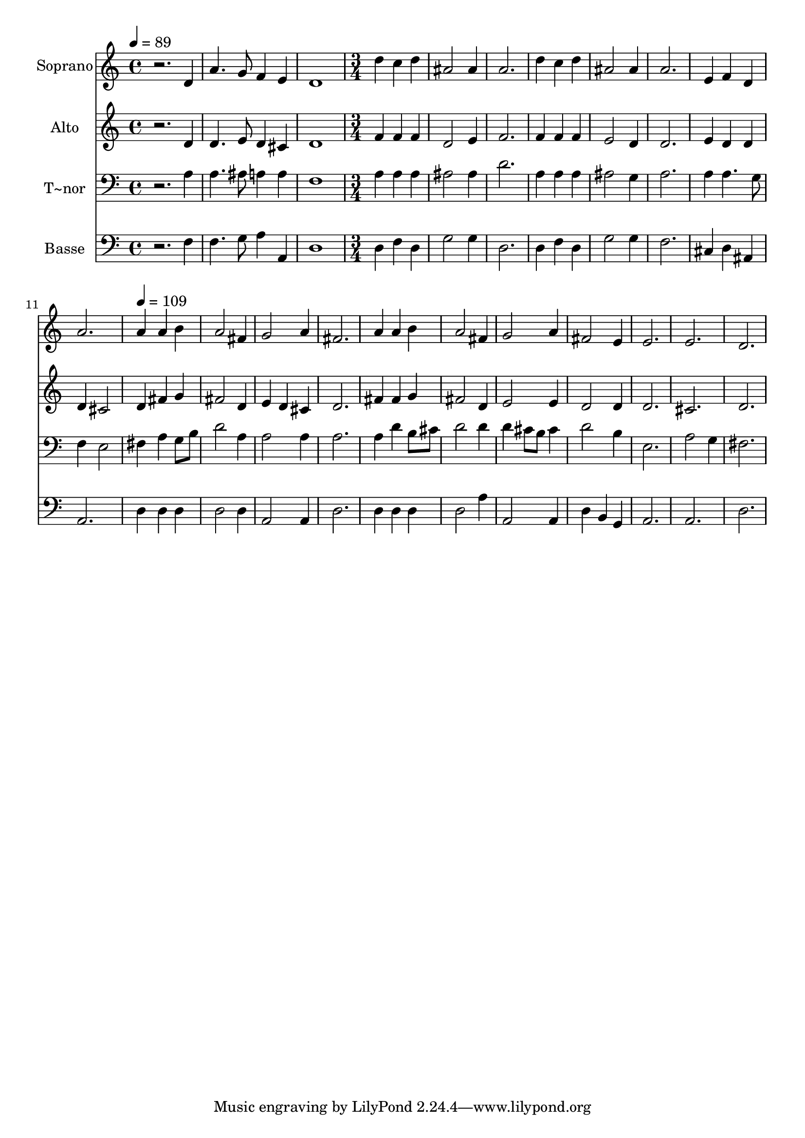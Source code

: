 % Lily was here -- automatically converted by /usr/bin/midi2ly from 129.mid
\version "2.14.0"

\layout {
  \context {
    \Voice
    \remove "Note_heads_engraver"
    \consists "Completion_heads_engraver"
    \remove "Rest_engraver"
    \consists "Completion_rest_engraver"
  }
}

trackAchannelA = {
  
  \time 4/4 
  
  \tempo 4 = 89 
  \skip 1*3 
  \time 3/4 
  \skip 1*6 
  \tempo 4 = 109 
  
}

trackA = <<
  \context Voice = voiceA \trackAchannelA
>>


trackBchannelA = {
  
  \set Staff.instrumentName = "Soprano"
  
}

trackBchannelB = \relative c {
  r2. 
  | % 2
  d'4 a'4. g8 
  | % 3
  f4 e d1 d'4 c d 
  | % 6
  ais2 ais4 
  | % 7
  a2. 
  | % 8
  d4 c d 
  | % 9
  ais2 ais4 
  | % 10
  a2. 
  | % 11
  e4 f d 
  | % 12
  a'2. 
  | % 13
  a4 a b 
  | % 14
  a2 fis4 
  | % 15
  g2 a4 
  | % 16
  fis2. 
  | % 17
  a4 a b 
  | % 18
  a2 fis4 
  | % 19
  g2 a4 
  | % 20
  fis2 e4 
  | % 21
  e2. 
  | % 22
  e 
  | % 23
  d 
  | % 24
  
}

trackB = <<
  \context Voice = voiceA \trackBchannelA
  \context Voice = voiceB \trackBchannelB
>>


trackCchannelA = {
  
  \set Staff.instrumentName = "Alto"
  
}

trackCchannelC = \relative c {
  r2. 
  | % 2
  d'4 d4. e8 
  | % 3
  d4 cis d1 f4 f f 
  | % 6
  d2 e4 
  | % 7
  f2. 
  | % 8
  f4 f f 
  | % 9
  e2 d4 
  | % 10
  d2. 
  | % 11
  e4 d d 
  | % 12
  d cis2 
  | % 13
  d4 fis g 
  | % 14
  fis2 d4 
  | % 15
  e d cis 
  | % 16
  d2. 
  | % 17
  fis4 fis g 
  | % 18
  fis2 d4 
  | % 19
  e2 e4 
  | % 20
  d2 d4 
  | % 21
  d2. 
  | % 22
  cis 
  | % 23
  d 
  | % 24
  
}

trackC = <<
  \context Voice = voiceA \trackCchannelA
  \context Voice = voiceB \trackCchannelC
>>


trackDchannelA = {
  
  \set Staff.instrumentName = "T~nor"
  
}

trackDchannelC = \relative c {
  r2. 
  | % 2
  a'4 a4. ais8 
  | % 3
  a4 a f1 a4 a a 
  | % 6
  ais2 ais4 
  | % 7
  d2. 
  | % 8
  a4 a a 
  | % 9
  ais2 g4 
  | % 10
  a2. 
  | % 11
  a4 a4. g8 
  | % 12
  f4 e2 
  | % 13
  fis4 a g8 b 
  | % 14
  d2 a4 
  | % 15
  a2 a4 
  | % 16
  a2. 
  | % 17
  a4 d b8 cis 
  | % 18
  d2 d4 
  | % 19
  d cis8 b cis4 
  | % 20
  d2 b4 
  | % 21
  e,2. 
  | % 22
  a2 g4 
  | % 23
  fis2. 
  | % 24
  
}

trackD = <<

  \clef bass
  
  \context Voice = voiceA \trackDchannelA
  \context Voice = voiceB \trackDchannelC
>>


trackEchannelA = {
  
  \set Staff.instrumentName = "Basse"
  
}

trackEchannelC = \relative c {
  r2. 
  | % 2
  f4 f4. g8 
  | % 3
  a4 a, d1 d4 f d 
  | % 6
  g2 g4 
  | % 7
  d2. 
  | % 8
  d4 f d 
  | % 9
  g2 g4 
  | % 10
  f2. 
  | % 11
  cis4 d ais 
  | % 12
  a2. 
  | % 13
  d4 d d 
  | % 14
  d2 d4 
  | % 15
  a2 a4 
  | % 16
  d2. 
  | % 17
  d4 d d 
  | % 18
  d2 a'4 
  | % 19
  a,2 a4 
  | % 20
  d b g 
  | % 21
  a2. 
  | % 22
  a 
  | % 23
  d 
  | % 24
  
}

trackE = <<

  \clef bass
  
  \context Voice = voiceA \trackEchannelA
  \context Voice = voiceB \trackEchannelC
>>


\score {
  <<
    \context Staff=trackB \trackA
    \context Staff=trackB \trackB
    \context Staff=trackC \trackA
    \context Staff=trackC \trackC
    \context Staff=trackD \trackA
    \context Staff=trackD \trackD
    \context Staff=trackE \trackA
    \context Staff=trackE \trackE
  >>
  \layout {}
  \midi {}
}
